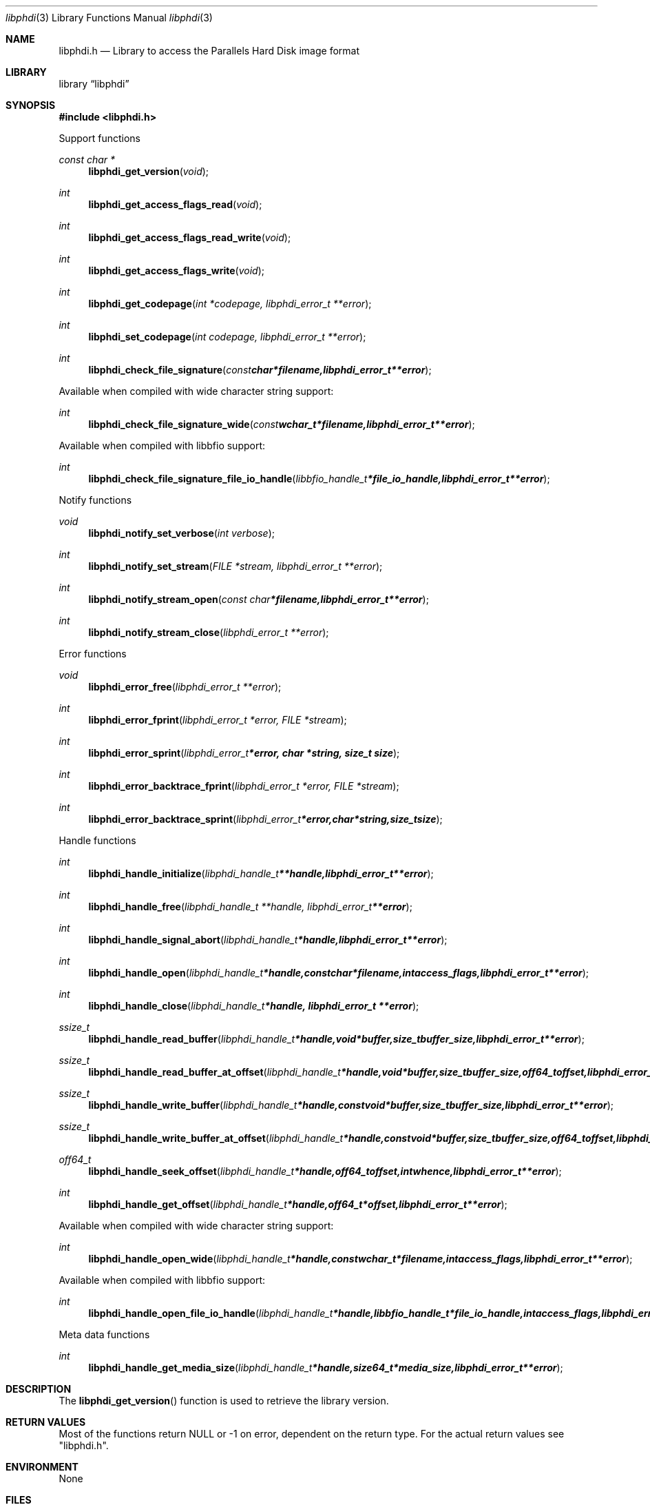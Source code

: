 .Dd November  3, 2016
.Dt libphdi 3
.Os libphdi
.Sh NAME
.Nm libphdi.h
.Nd Library to access the Parallels Hard Disk image format
.Sh LIBRARY
.Lb libphdi
.Sh SYNOPSIS
.In libphdi.h
.Pp
Support functions
.Ft const char *
.Fn libphdi_get_version "void"
.Ft int
.Fn libphdi_get_access_flags_read "void"
.Ft int
.Fn libphdi_get_access_flags_read_write "void"
.Ft int
.Fn libphdi_get_access_flags_write "void"
.Ft int
.Fn libphdi_get_codepage "int *codepage, libphdi_error_t **error"
.Ft int
.Fn libphdi_set_codepage "int codepage, libphdi_error_t **error"
.Ft int
.Fn libphdi_check_file_signature "const char *filename, libphdi_error_t **error"
.Pp
Available when compiled with wide character string support:
.Ft int
.Fn libphdi_check_file_signature_wide "const wchar_t *filename, libphdi_error_t **error"
.Pp
Available when compiled with libbfio support:
.Ft int
.Fn libphdi_check_file_signature_file_io_handle "libbfio_handle_t *file_io_handle, libphdi_error_t **error"
.Pp
Notify functions
.Ft void
.Fn libphdi_notify_set_verbose "int verbose"
.Ft int
.Fn libphdi_notify_set_stream "FILE *stream, libphdi_error_t **error"
.Ft int
.Fn libphdi_notify_stream_open "const char *filename, libphdi_error_t **error"
.Ft int
.Fn libphdi_notify_stream_close "libphdi_error_t **error"
.Pp
Error functions
.Ft void
.Fn libphdi_error_free "libphdi_error_t **error"
.Ft int
.Fn libphdi_error_fprint "libphdi_error_t *error, FILE *stream"
.Ft int
.Fn libphdi_error_sprint "libphdi_error_t *error, char *string, size_t size"
.Ft int
.Fn libphdi_error_backtrace_fprint "libphdi_error_t *error, FILE *stream"
.Ft int
.Fn libphdi_error_backtrace_sprint "libphdi_error_t *error, char *string, size_t size"
.Pp
Handle functions
.Ft int
.Fn libphdi_handle_initialize "libphdi_handle_t **handle, libphdi_error_t **error"
.Ft int
.Fn libphdi_handle_free "libphdi_handle_t **handle, libphdi_error_t **error"
.Ft int
.Fn libphdi_handle_signal_abort "libphdi_handle_t *handle, libphdi_error_t **error"
.Ft int
.Fn libphdi_handle_open "libphdi_handle_t *handle, const char *filename, int access_flags, libphdi_error_t **error"
.Ft int
.Fn libphdi_handle_close "libphdi_handle_t *handle, libphdi_error_t **error"
.Ft ssize_t
.Fn libphdi_handle_read_buffer "libphdi_handle_t *handle, void *buffer, size_t buffer_size, libphdi_error_t **error"
.Ft ssize_t
.Fn libphdi_handle_read_buffer_at_offset "libphdi_handle_t *handle, void *buffer, size_t buffer_size, off64_t offset, libphdi_error_t **error"
.Ft ssize_t
.Fn libphdi_handle_write_buffer "libphdi_handle_t *handle, const void *buffer, size_t buffer_size, libphdi_error_t **error"
.Ft ssize_t
.Fn libphdi_handle_write_buffer_at_offset "libphdi_handle_t *handle, const void *buffer, size_t buffer_size, off64_t offset, libphdi_error_t **error"
.Ft off64_t
.Fn libphdi_handle_seek_offset "libphdi_handle_t *handle, off64_t offset, int whence, libphdi_error_t **error"
.Ft int
.Fn libphdi_handle_get_offset "libphdi_handle_t *handle, off64_t *offset, libphdi_error_t **error"
.Pp
Available when compiled with wide character string support:
.Ft int
.Fn libphdi_handle_open_wide "libphdi_handle_t *handle, const wchar_t *filename, int access_flags, libphdi_error_t **error"
.Pp
Available when compiled with libbfio support:
.Ft int
.Fn libphdi_handle_open_file_io_handle "libphdi_handle_t *handle, libbfio_handle_t *file_io_handle, int access_flags, libphdi_error_t **error"
.Pp
Meta data functions
.Ft int
.Fn libphdi_handle_get_media_size "libphdi_handle_t *handle, size64_t *media_size, libphdi_error_t **error"
.Sh DESCRIPTION
The
.Fn libphdi_get_version
function is used to retrieve the library version.
.Sh RETURN VALUES
Most of the functions return NULL or \-1 on error, dependent on the return type.
For the actual return values see "libphdi.h".
.Sh ENVIRONMENT
None
.Sh FILES
None
.Sh NOTES
libphdi allows to be compiled with wide character support (wchar_t).

To compile libphdi with wide character support use:
.Ar ./configure --enable-wide-character-type=yes
 or define:
.Ar _UNICODE
 or
.Ar UNICODE
 during compilation.

.Ar LIBPHDI_WIDE_CHARACTER_TYPE
 in libphdi/features.h can be used to determine if libphdi was compiled with wide character support.
.Sh BUGS
Please report bugs of any kind on the project issue tracker: https://github.com/libyal/libphdi/issues
.Sh AUTHOR
These man pages are generated from "libphdi.h".
.Sh COPYRIGHT
Copyright (C) 2015-2017, Joachim Metz <joachim.metz@gmail.com>.

This is free software; see the source for copying conditions.
There is NO warranty; not even for MERCHANTABILITY or FITNESS FOR A PARTICULAR PURPOSE.
.Sh SEE ALSO
the libphdi.h include file
